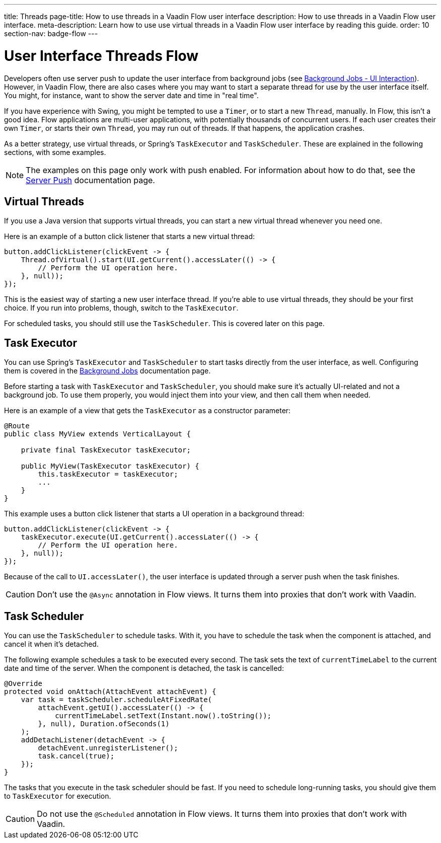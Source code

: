 ---
title: Threads
page-title: How to use threads in a Vaadin Flow user interface
description: How to use threads in a Vaadin Flow user interface.
meta-description: Learn how to use use virtual threads in a Vaadin Flow user interface by reading this guide.
order: 10
section-nav: badge-flow
---


= User Interface Threads [badge-flow]#Flow#

Developers often use server push to update the user interface from background jobs (see <</building-apps/architecture/background-jobs/interaction#,Background Jobs - UI Interaction>>). However, in Vaadin Flow, there are also cases where you may want to start a separate thread for use by the user interface itself. You might, for instance, want to show the server date and time in "real time".

If you have experience with Swing, you might be tempted to use a `Timer`, or to start a new `Thread`, manually. In Flow, this isn't a good idea. Flow applications are multi-user applications, with potentially thousands of concurrent users. If each user creates their own `Timer`, or starts their own `Thread`, you may run out of threads. If that happens, the application crashes.

As a better strategy, use virtual threads, or Spring's `TaskExecutor` and `TaskScheduler`. These are explained in the following sections, with some examples.

[NOTE]
The examples on this page only work with push enabled. For information about how to do that, see the <<.#enabling-push-flow,Server Push>> documentation page.


== Virtual Threads

If you use a Java version that supports virtual threads, you can start a new virtual thread whenever you need one.

Here is an example of a button click listener that starts a new virtual thread:

[source,java]
----
button.addClickListener(clickEvent -> {
    Thread.ofVirtual().start(UI.getCurrent().accessLater(() -> {
        // Perform the UI operation here.
    }, null));
});
----

This is the easiest way of starting a new user interface thread. If you're able to use virtual threads, they should be your first choice. If you run into problems, though, switch to the `TaskExecutor`.

For scheduled tasks, you should still use the `TaskScheduler`. This is covered later on this page.


== Task Executor

You can use Spring's `TaskExecutor` and `TaskScheduler` to start tasks directly from the user interface, as well. Configuring them is covered in the <</building-apps/architecture/background-jobs#,Background Jobs>> documentation page. 

Before starting a task with `TaskExecutor` and `TaskScheduler`, you should make sure it's actually UI-related and not a background job. To use them properly, you would inject them into your view, and then call them when needed. 

Here is an example of a view that gets the `TaskExecutor` as a constructor parameter:

[source,java]
----
@Route
public class MyView extends VerticalLayout {

    private final TaskExecutor taskExecutor;

    public MyView(TaskExecutor taskExecutor) {
        this.taskExecutor = taskExecutor;
        ...
    }
}
----

This example uses a button click listener that starts a UI operation in a background thread:

[source,java]
----
button.addClickListener(clickEvent -> {
    taskExecutor.execute(UI.getCurrent().accessLater(() -> {
        // Perform the UI operation here.
    }, null));
});
----

Because of the call to `UI.accessLater()`, the user interface is updated through a server push when the task finishes.

[CAUTION]
Don't use the `@Async` annotation in Flow views. It turns them into proxies that don't work with Vaadin.


== Task Scheduler

You can use the `TaskScheduler` to schedule tasks. With it, you have to schedule the task when the component is attached, and cancel it when it's detached.

The following example schedules a task to be executed every second. The task sets the text of `currentTimeLabel` to the current date and time of the server. When the component is detached, the task is cancelled:

[source,java]
----
@Override
protected void onAttach(AttachEvent attachEvent) {
    var task = taskScheduler.scheduleAtFixedRate(
        attachEvent.getUI().accessLater(() -> {
            currentTimeLabel.setText(Instant.now().toString());
        }, null), Duration.ofSeconds(1)
    );
    addDetachListener(detachEvent -> {
        detachEvent.unregisterListener();
        task.cancel(true);
    });
}
----

The tasks that you execute in the task scheduler should be fast. If you need to schedule long-running tasks, you should give them to `TaskExecutor` for execution.

[CAUTION]
Do not use the `@Scheduled` annotation in Flow views. It turns them into proxies that don't work with Vaadin.
